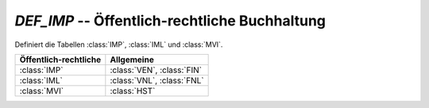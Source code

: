 `DEF_IMP` -- Öffentlich-rechtliche Buchhaltung
==============================================

.. module:: IMP

Definiert die Tabellen :class:`IMP`, :class:`IML` und :class:`MVI`.

=====================  ==========================
Öffentlich-rechtliche  Allgemeine 
=====================  ==========================
:class:`IMP`           :class:`VEN`, :class:`FIN`
:class:`IML`           :class:`VNL`, :class:`FNL`
:class:`MVI`           :class:`HST`
=====================  ==========================
